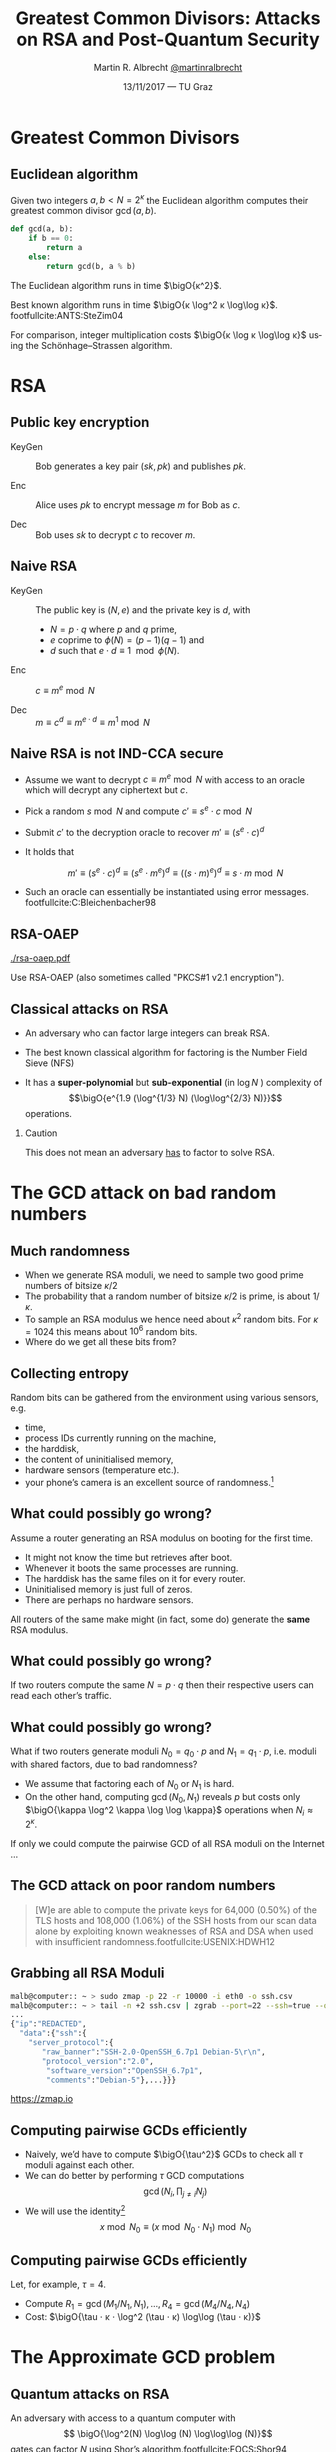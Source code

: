 #+TITLE: Greatest Common Divisors: Attacks on RSA and Post-Quantum Security
#+AUTHOR: Martin R. Albrecht _@martinralbrecht_
#+DATE: 13/11/2017 — TU Graz
#+STARTUP: beamer indent

#+OPTIONS: H:2 toc:t num:t todo:t
#+LANGUAGE: en
#+SELECT_TAGS: export
#+EXCLUDE_TAGS: noexport

#+LaTeX_CLASS: mbeamer
#+LATEX_HEADER: \usepackage{filecontents}
#+LATEX_HEADER: \usepackage{url}
#+LATEX_HEADER: \usefonttheme[onlymath]{serif}
#+LATEX_HEADER: \renewcommand{\vec}[1]{\ensuremath{\mathbf{#1}}\xspace}
#+LATEX_HEADER: \newcommand{\bigsoftO}[1]{\ensuremath{\tilde{\mathcal{O}}}\left({#1}\right)\xspace}
#+LATEX_HEADER: \setbeamercolor{example text}{fg=mDarkBrown}

#+BIBLIOGRAPHY: local.bib,abbrev3.bib,crypto_crossref.bib

* Greatest Common Divisors

** Euclidean algorithm

Given two integers $a, b < N = 2^κ$ the Euclidean algorithm computes their greatest common divisor $\gcd(a,b)$.

#+BEGIN_SRC python
def gcd(a, b):
    if b == 0:
        return a
    else:
        return gcd(b, a % b)
#+END_SRC

The Euclidean algorithm runs in time $\bigO{κ^2}$.

Best known algorithm runs in time $\bigO{κ \log^2 κ \log\log κ}$. footfullcite:ANTS:SteZim04

For comparison, integer multiplication costs $\bigO{κ \log κ \log\log κ}$ using the Schönhage–Strassen algorithm.

* RSA

** Public key encryption

-  KeyGen :: Bob generates a key pair $(sk, pk)$ and publishes $pk$.

-  Enc :: Alice uses $pk$ to encrypt message $m$ for Bob as \(c\).

-  Dec :: Bob uses \(sk\) to decrypt \(c\) to recover \(m\).

** Naive RSA

- KeyGen :: The public key is $(N,e)$ and the private key is $d$, with

  - $N = p \cdot q$ where $p$ and $q$ prime,
  - $e$ coprime to $\phi(N) = (p-1)(q-1)$ and
  - $d$ such that $e \cdot d \equiv 1 \mod{\phi(N)}$.

- Enc :: $c \equiv m^e \bmod{N}$

- Dec :: $m \equiv c^d \equiv m^{e \cdot d} \equiv m^{1} \bmod{N}$
 
** Naive RSA is not IND-CCA secure

- Assume we want to decrypt $c \equiv m^e \bmod N$ with access to an oracle which will decrypt any ciphertext but $c$.

- Pick a random $s \bmod N$ and compute $c' \equiv s^e ⋅ c \bmod N$

- Submit $c'$ to the decryption oracle to recover $m' \equiv {\left(s^e ⋅ c\right)}^d$

- It holds that

  \[m' \equiv {\left(s^e ⋅ c\right)}^d \equiv {\left(s^e ⋅ m^e\right)}^d \equiv {\left({\left(s⋅m\right)}^e \right)}^d \equiv s⋅m \bmod N\]

- Such an oracle can essentially be instantiated using error messages. footfullcite:C:Bleichenbacher98

** RSA-OAEP

#+BEGIN_CENTER
#+ATTR_LATEX: :width 0.5\textwidth
[[./rsa-oaep.pdf]]
#+END_CENTER

Use RSA-OAEP (also sometimes called "PKCS#1 v2.1 encryption").

** COMMENT “We use RSA!”

  - boxcryptor :: [[./boxcryptor.png]]
  - telegram :: [[./telegram.png]]
  - sicher :: [[./sicher.png]]

** Classical attacks on RSA

- An adversary who can factor large integers can break RSA.

- The best known classical algorithm for factoring is the Number Field Sieve (NFS)

- It has a *super-polynomial* but *sub-exponential* (in $\log N$ ) complexity of \[\bigO{e^{1.9 (\log^{1/3} N) (\log\log^{2/3} N)}}\] operations.


#+BEAMER: \pause

*** Caution

This does not mean an adversary _has_ to factor to solve RSA.

* The GCD attack on bad random numbers  
** Much randomness

- When we generate RSA moduli, we need to sample two good prime numbers of bitsize $κ/2$
- The probability that a random number of bitsize $κ/2$ is prime, is about $1/κ$.
- To sample an RSA modulus we hence need about $κ^2$ random bits. For $κ = 1024$ this means about $10^6$ random bits.
- Where do we get all these bits from?

** Collecting entropy

Random bits can be gathered from the environment using various sensors, e.g.

- time,
- process IDs currently running on the machine,
- the harddisk,
- the content of uninitialised memory,
- hardware sensors (temperature etc.).
- your phone’s camera is an excellent source of randomness.[fn:1]

** What could possibly go wrong?

Assume a router generating an RSA modulus on booting for the first time.

- It might not know the time but retrieves after boot.
- Whenever it boots the same processes are running.
- The harddisk has the same files on it for every router.
- Uninitialised memory is just full of zeros.
- There are perhaps no hardware sensors.

All routers of the same make might (in fact, some do) generate the *same* RSA modulus.

** What could possibly go wrong?

If two routers compute the same $N = p \cdot q$ then their respective users can read each other’s traffic.

** What could possibly go wrong?

What if two routers generate moduli $N_0 = q_0 ⋅ p$ and $N_1 = q_1 \cdot p$, i.e. moduli with shared factors, due to bad randomness?

- We assume that factoring each of $N_0$ or $N_1$ is hard.
- On the other hand, computing $\gcd(N_0, N_1)$ reveals $p$ but costs only $\bigO{\kappa \log^2 \kappa \log \log \kappa}$ operations when $N_i \approx 2^\kappa$.

#+BEAMER: \pause
If only we could compute the pairwise GCD of all RSA moduli on the Internet \dots

** The GCD attack on poor random numbers

#+BEGIN_QUOTE
[W]e are able to compute the private keys for 64,000 (0.50%) of the TLS hosts and 108,000 (1.06%) of the SSH hosts from our scan data alone by exploiting known weaknesses of RSA and DSA when used with insufficient randomness.footfullcite:USENIX:HDWH12
#+END_QUOTE

** Grabbing all RSA Moduli

#+ATTR_LATEX: :options basicstyle=\tt\tiny\relax
#+BEGIN_SRC bash
malb@computer:: ~ > sudo zmap -p 22 -r 10000 -i eth0 -o ssh.csv
malb@computer:: ~ > tail -n +2 ssh.csv | zgrab --port=22 --ssh=true --output-file='ssh.json'
...
{"ip":"REDACTED",
  "data":{"ssh":{
    "server_protocol":{
       "raw_banner":"SSH-2.0-OpenSSH_6.7p1 Debian-5\r\n",
       "protocol_version":"2.0",
        "software_version":"OpenSSH_6.7p1",
        "comments":"Debian-5"},...}}}
#+END_SRC

#+BEGIN_CENTER
https://zmap.io
#+END_CENTER


** Computing pairwise GCDs efficiently

#+ATTR_BEAMER: :overlay +-
- Naively, we’d have to compute $\bigO{\tau^2}$ GCDs to check all $\tau$ moduli against each other.
- We can do better by performing \(\tau\) GCD computations \[\gcd(N_i, \prod_{j \neq i} N_j)\]
- We will use the identity[fn:2] \[x \bmod N_0 \equiv (x \bmod N_0⋅N_1) \bmod N_0\]

** Computing pairwise GCDs efficiently

Let, for example, $\tau = 4$.

#+BEGIN_EXPORT LaTeX
\begin{center}
\begin{tikzpicture}[node distance=3cm,on grid,scale=0.6, every node/.style={transform shape}]
\node[anchor=center] (N0) at (0,0) {$N_0$};
\node[anchor=center] (N1) at (4,0)  {$N_1$};
\node[anchor=center] (N2) at (8,0) {$N_2$};
\node[anchor=center] (N3) at (12,0) {$N_3$};

\node[anchor=center](N01) at (2, -2) {$N_{01} = N_{0}\cdot N_1$};
\node[anchor=center] at (10, -2) (N23) {$N_{23} = N_{2} \cdot N_3$};

\node[anchor=center](N0123) at (6,-4) {$N_{0123} = N_{01} \cdot N_{23}$};

\draw (N0) -- (N01);
\draw (N1) -- (N01);

\draw (N2) -- (N23);
\draw (N3) -- (N23);

\draw (N01) -- (N0123);
\draw (N23) -- (N0123);

\node[] (M01) at (2,-6) {$M_{01} = N_{0123} \bmod N_{01}^2$};
\node[] (M23) at (10,-6)  {$M_{23} = N_{0123} \bmod N_{23}^2$};

\node[] (M0) at (-1,-8)  {$M_{0} = M_{01} \bmod N_{0}^2$};
\node[] (M1) at (4,-8) {$M_{1} = M_{01} \bmod N_{1}^2$};

\node[] (M2) at (8,-8) {$M_{2} = M_{23} \bmod N_{2}^2$};
\node[] (M3) at (12,-8) {$M_{3} = M_{23} \bmod N_{3}^2$};

\draw (N0123) -- (M01);
\draw (N0123) -- (M23);

\draw (M01) -- (M0);
\draw (M01) -- (M1);
\draw (M23) -- (M2);
\draw (M23) -- (M3);

\end{tikzpicture}
\end{center}
#+END_EXPORT

- Compute $R_{1} = \gcd(M_{1}/N_{1}, N_1), \dots, R_{4} = \gcd(M_{4}/N_{4}, N_{4})$
- Cost: $\bigO{\tau ⋅ κ ⋅ \log^2 (\tau ⋅ κ) \log\log (\tau ⋅ κ)}$

* The Approximate GCD problem
** Quantum attacks on RSA

An adversary with access to a quantum computer with \[ \bigO{\log^2(N) \log\log (N) \log\log\log (N)}\] gates can factor $N$ using Shor’s algorithm.footfullcite:FOCS:Shor94

** Quantum attacks on RSA

[[./competition.png]]

** The Approximate GCD problem

The *Approximate GCD* problem is the problem of distinguishing \[x_i = q_i ⋅ p  \alert{+ r_i}\] from uniform $\ZZ ∩ [0, X)$ with $x_i < X$.

** The Approximate GCD problem

\[x_i = q_i ⋅ p  + r_i\]

If $λ$ is our security parameter (think $λ=128$), then

| name | sizeof | DGHV10 footfullcite:EC:DGHV10 | CheSte15 footfullcite:EC:CheSte15 |
|------+--------+-------------------------------+-----------------------------------|
|  <r> |    <r> |                               |                                   |
|  $γ$ |  $x_i$ | $λ^5$                         | $λ \log λ$                        |
|  $η$ |    $p$ | $λ^2$                         | $λ + \log λ$                      |
|  $ρ$ |  $r_i$ | $λ$                           | $λ$                               |

** Naive encryption

- KeyGen :: The public key is $\{x_i = q_i ⋅ p + 2\,r_i\}_{0 ≤ i < t}$ and the private key is $p$.

- Enc :: For $m \in \{0,1\}$ output $c = m + \sum b_i ⋅ x_i$ with $b_i \sample \{0,1\}$.

- Dec :: $m = (c \bmod p) \bmod 2$.
 
#+BEAMER: \pause

*** Caution

This encryption scheme has the same malleability property as naive RSA encryption![fn:3]

* Attacks on the Approximate GCD problem

** Exhaustive search

Given $x_0 = q_0 ⋅ p + r_0$ and $x_1 + q_1 ⋅ p + r_1$ we know that \[p \mid \gcd\left((x_0 - r_0), (x_1 - r_1)\right)\]


Guess $r_0$ and $r_1$!

*** Cost

$2^{2ρ}$ GCDs

** Exhaustive search + multiplication

Compute \[\gcd\left(x_0', \prod_{i=0}^{2^ρ-1} (x_1 - i) \bmod x_0'\right)\] for all $x_0' = x_0 - j$ with $0 \leq j < 2^{ρ-1}$.

*** Cost

$2^ρ$ GCDs, $2^{2ρ}$ multiplications

** Time-Memory Trade Off

#+BEGIN_lemma
Assume that we have $τ$ samples $x_0 , … ,x_{τ-1}$ of a given prime $p$, of the hidden form $x_i = q_i ⋅ p + r_i$, then $p$ can then be recovered with overwhelming probability in time $\tilde{\mathcal{O}}(2^{\frac{τ+1}{τ-1}ρ})$. footfullcite:EC:CorNacTib12
#+END_lemma

** Time-Memory Trade Off: Multiplication

The algorithm proceeds by computing \[y_i = \prod_{j=0}^{2^ρ-1} (x_i - j)\] for $0 ≤ i < τ$. Each $y_i$ can be computed in quasilinear time in $2^{ρ}$, i.e. \[\bigO{2^ρ ⋅ γ \cdot \log^2 (2^ρ ⋅ γ) \cdot \log \log (2^ρ ⋅ γ)}\] using a product tree.

** Time-Memory Trade Off: GCD

We have \[p \mid \gcd(y_0, … , y_{τ-1}).\]

The GCD can be evaluated as \[\gcd(\cdot \cdot \cdot \gcd(\gcd(y_0, y_1), y_2), … , y_{\tau-1})\] using $\tau - 1$ quasilinear GCD computations on numbers of size $\bigO{2^{ρ} · γ} = \bigsoftO{2^{ρ}}$, i.e. the total cost of this step is \[\bigO{\tau \cdot 2^ρ ⋅ γ \cdot \log^2 (2^ρ ⋅ γ) \cdot \log \log (2^ρ ⋅ γ)}.\]

Hence, the whole computation of the GCD takes time \[\bigO{\tau \cdot 2^ρ ⋅ γ \cdot \log^2 (2^ρ ⋅ γ) \cdot \log \log (2^ρ ⋅ γ)}.\]

** Time-Memory Trade Off: Filtering

- The GCD $g$ will be much bigger than $p$.
- But with high probability over the choice of the $(q_i , r_i)$, all the prime factors of $g$ except $p$ are smaller than some bound $B$ that is not much larger than $2^{ρ}$.
- Thus, $p$ can be recovered as $g/g'$, where $g'$ is the \(B\)-smooth part of $g$, which can in turn be computed in quasilinear time in $\max(B, \log g)$, e.g. using Bernstein’s algorithm footfullcite:Bernstein04. 

Overall, the full time complexity of the attack is thus \[\bigO{\tau \cdot 2^ρ ⋅ γ \cdot \log^2 (2^ρ ⋅ γ) \cdot \log \log (2^ρ ⋅ γ)}\] assuming $B$ has size about $2^\rho$.

** Lattice attacks

Given \(x_0  = q_0 p + r_0\) and \(x_1  = q_1 p + r_1\), consider

\begin{eqnarray*}
q_0 x_1 - q_1 x_0 & = & q_0 (q_1 p + r_1) - q_1 (q_0 p - r_0)\\
                  & = & q_0 q_1 p + q_0 r_1 - q_1 q_0 p - q_1 r_0\\
& = & q_0 r_1 - q_1 r_0
\end{eqnarray*}

and note that \[q_0 x_1 - q_1 x_0 \ll x_i\]

#+BEAMER: \pause

*** Non-starter?

We don’t know $q_i$!
** Lattice attacks

Consider the matrix 

\[\vec{B} = \begin{pmatrix}
2^{\rho + 1}  & x_1  & x_2   & \cdots  & x_t\\
              & -x_0 &       &         & \\
              &      &  -x_0 &         & \\
              &      &       &  \ddots & \\
              &      &       &         &  -x_0\\
\end{pmatrix}\]

multiplying on the left by the vector $\vec{q} = (q_0, q_1, q_2, \cdots, q_t)$ gives
\begin{align*}
\vec{v} &= (q_0, q_1, \cdots, q_t) \cdot \vec{B} \\
        &= (q_0\, 2^{ρ+1}, q_0 x_1 - q_1 x_0, \cdots, q_0 x_t - q_t x_0)\\
        &= (q_0\, \alert{2^{ρ+1}}, q_0 \alert{r_1} - q_1 \alert{r_0}, \cdots, q_0 \alert{r_t} - q_t \alert{r_0})
\end{align*}
which is a vector with small coefficients compared to $x_i$.

** Finding short vectors

Te set of all integer-linear combinations of the rows of $\vec{B}$ the *lattice* spanned by (the rows of) $\vec{B}$.

- SVP :: finding a *shortest* non-zero vector on *general* lattices is NP-hard.

- Gap-SVP\(_\gamma\) :: Differentiating between instances of SVP in which the answer is at most 1 or larger than $\gamma$ on *general* lattices is a well-known and presumed quantum-hard problem for $\gamma$ polynomial in lattice dimension.

*** Easy SVP

GCD is SVP on $\ZZ^2$. For example, $\vec{B} = {[21, 14]}^T$, $\vec{v} = (-1,1)$, $\vec{v} ⋅\vec{B} = 7$.

** Reduction to presumed hard lattice problem

We can show that an adversary *has* to solve Gap-SVP.

*** AGCD → LWE                                                         :B_lemma:

If there is an algorithm efficiently solving the AGCD problem then there exists an algorithm which solves the _Learning with Errors_ (LWE) problem with essentially the same performance. footfullcite:EC:CheSte15 

*** LWE → Gap-SVP

If there is an algorithm efficiently solving the LWE problem then there exists a quantum algorithm which solves worst-case Gap-SVP instances.footfullcite:STOC:Regev05

** Learning with Errors (in normal form)

Given $(\vec{A},\vec{c})$ with $\vec{c} \in \ZZ_q^{m}$, $\vec{A} \in \ZZ_q^{m × n}$, small $\vec{s} \in \ZZ^{n}$ and small $\vec{e} \in \ZZ^{m}$ is

#+BEGIN_EXPORT LaTeX
\[
\left(\begin{array}{c}
\\
\\
\\ 
\vec{c} \\
\\
\\
\\
\end{array} \right) = \left(
\begin{array}{ccc}
\leftarrow & n & \rightarrow \\
\\
\\ 
& \vec{A} & \\
\\
\\
\\
\end{array} \right) \times \left( \begin{array}{c}
\\
\vec{s} \\
\\
\end{array} \right) + \left(
\begin{array}{c}
\\
\\
\\ 
\vec{e} \\
\\
\\
\\
\end{array} 
\right)
\]
#+END_EXPORT

or $\vec{c} \sample \mathcal{U}(\ZZ_q^{m})$.

** From vectors to scalars

LWE with modulus \(q^n\) and dimension \(1\) is as hard as LWE with modulus \(q\) and dimension \(1\).

\[q^{d-1} \cdot \Angle{\vec{a},\vec{s}} \approx \left(\sum_{i=0}^{n-1} q^{i} \cdot a_{i}\right) \cdot \left(\sum_{i=0}^{d-1} q^{d-i-1} \cdot s_{i}\right) \bmod q^{d} = \tilde{a} \cdot \tilde{s} \bmod q^{d}.\] 

*** Example

#+BEGIN_EXPORT latex
\begin{align*}
\left(a_0 + q\cdot a_1\right) \cdot \left(q \cdot s_0 + \cdot s_1\right) &= q(a_0\cdot s_0 + a_1 \cdot s_1) + (a_1 \cdot s_1) + q^2 (a_1 \cdot s_0)\\
&\equiv q(a_0\cdot s_0 + a_1 \cdot s_1) + (a_1 \cdot s_1) \bmod q^2\\
&\approx q(a_0\cdot s_0 + a_1 \cdot s_1) \bmod q^2
\end{align*}
#+END_EXPORT



** Fin
:PROPERTIES:
:BEAMER_OPT: standout
:END:

#+BEGIN_CENTER
 [[./kitten-01.jpg]]

*@@beamer:\Large@@ Questions?*
#+END_CENTER

* Bonus

** Homomorphic encryption

Given $c_i = q_i ⋅ p + m_i'$ with $m_i' = 2\,r_i + m_i$.
- We can compute \[c' = c_0 ⋅ c_1 = q_0 q_1 p^2 + q_0 m_1' p  + q_1 m_0' p + m_0' ⋅ m_1'\] to get \(c' \bmod p =  m_0' ⋅ m_1'\) and \( m_0' ⋅ m_1' \bmod 2 = m_0 ⋅ m_1\).
- We can also compute \[c' = c_0 + c_1 = (q_0 + q_1) p + (m_0' + m_1')\] to get $c' \bmod p \bmod 2 = m_0 \oplus m_1$.

We can compute with encrypted data.[fn:4]

* Build Artefacts                                                     :noexport:
** Emacs Config

#+BEGIN_SRC emacs-lisp :tangle .dir-locals.el
((magit-mode .
             ((eval .
                    (and
                     (visual-line-mode 1)))))
 (bibtex-mode . ((fill-column . 10000)))
 (org-mode .
           ((org-tags-column . -80)
            (eval .
                  (and
                   (flyspell-mode t)
                   (visual-fill-column-mode t))))))
#+END_SRC

** Makefile

#+BEGIN_SRC makefile :tangle Makefile
EMACS=emacs
EMACSFLAGS=--batch -l ~/.emacs.d/org-export-init.el
LATEXMK=latexmk
LATEXMKFLAGS=-xelatex

%.pdf: %.tex talk-header.tex
$(LATEXMK) $(LATEXMKFLAGS) $<

%.tex: %.org
$(EMACS) $(EMACSFLAGS) $< -f org-latex-export-to-latex

clean:
rm -f *.bbl *.aux *.out *.synctex.gz *.log *.run.xml *.blg *-blx.bib *.fdb_latexmk *.fls *.toc

.PHONY: clean all
.PRECIOUS: %.tex
#+END_SRC

** Autoexport to PDF

# Local Variables:
# eval: (add-hook 'after-save-hook (lambda () (when (eq major-mode 'org-mode) (org-beamer-export-to-latex))) nil t)
# End:

* Footnotes

[fn:1] https://blog.cloudflare.com/lavarand-in-production-the-nitty-gritty-technical-details/ 

[fn:2] https://factorable.net/fastgcd-1.0.tar.gz

[fn:3] In contrast to naive RSA, this scheme offers indistinguishability security under chosen plaintext attacks (IND-CPA).

[fn:4] https://crypto.stanford.edu/craig/easy-fhe.pdf

